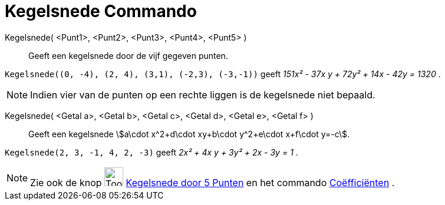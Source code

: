 = Kegelsnede Commando
:page-en: commands/Conic
ifdef::env-github[:imagesdir: /nl/modules/ROOT/assets/images]

Kegelsnede( <Punt1>, <Punt2>, <Punt3>, <Punt4>, <Punt5> )::
  Geeft een kegelsnede door de vijf gegeven punten.

[EXAMPLE]
====

`++Kegelsnede((0, -4), (2, 4), (3,1), (-2,3), (-3,-1))++` geeft _151x² - 37x y + 72y² + 14x - 42y = 1320_ .

====

[NOTE]
====

Indien vier van de punten op een rechte liggen is de kegelsnede niet bepaald.

====

Kegelsnede( <Getal a>, <Getal b>, <Getal c>, <Getal d>, <Getal e>, <Getal f> )::
  Geeft een kegelsnede stem:[a\cdot x^2+d\cdot xy+b\cdot y^2+e\cdot x+f\cdot y=-c].

[EXAMPLE]
====

`++Kegelsnede(2, 3, -1, 4, 2, -3)++` geeft _2x² + 4x y + 3y² + 2x - 3y = 1_ .

====

[NOTE]
====

Zie ook de knop image:Tool_Conic_5Points.gif[Tool Conic 5Points.gif,width=32,height=32]
xref:/Kegelsnedenknop.adoc[Kegelsnede door 5 Punten] en het commando xref:/commands/Coëfficiënten.adoc[Coëfficiënten] .

====
